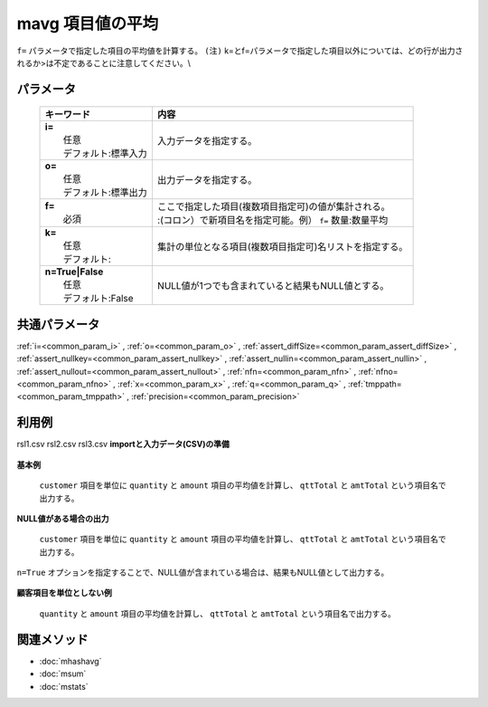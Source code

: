 mavg 項目値の平均
---------------------------------

``f=`` パラメータで指定した項目の平均値を計算する。
``(注)`` k=とf=パラメータで指定した項目以外については、どの行が出力されるか>は不定であることに注意してください。\\

パラメータ
''''''''''''''''''''''

  .. list-table::
    :header-rows: 1

    * - キーワード
      - 内容

    * - | **i=**
        |   任意
        |   デフォルト:標準入力
      - |   入力データを指定する。
    * - | **o=**
        |   任意
        |   デフォルト:標準出力
      - |   出力データを指定する。
    * - | **f=**
        |   必須
      - |   ここで指定した項目(複数項目指定可)の値が集計される。
        |   :(コロン）で新項目名を指定可能。例） ``f=`` 数量:数量平均
    * - | **k=**
        |   任意
        |   デフォルト:
      - |   集計の単位となる項目(複数項目指定可)名リストを指定する。
    * - | **n=True|False**
        |   任意
        |   デフォルト:False
      - |   NULL値が1つでも含まれていると結果もNULL値とする。

共通パラメータ
''''''''''''''''''''

:ref:`i=<common_param_i>`
, :ref:`o=<common_param_o>`
, :ref:`assert_diffSize=<common_param_assert_diffSize>`
, :ref:`assert_nullkey=<common_param_assert_nullkey>`
, :ref:`assert_nullin=<common_param_assert_nullin>`
, :ref:`assert_nullout=<common_param_assert_nullout>`
, :ref:`nfn=<common_param_nfn>`
, :ref:`nfno=<common_param_nfno>`
, :ref:`x=<common_param_x>`
, :ref:`q=<common_param_q>`
, :ref:`tmppath=<common_param_tmppath>`
, :ref:`precision=<common_param_precision>`

利用例
''''''''''''

rsl1.csv
rsl2.csv
rsl3.csv
**importと入力データ(CSV)の準備**
  .. code-block:: python
    :linenos:

    import nysol.mcmd as nm    
        
    with open('dat1.csv','w') as f:
      f.write(
    '''customer,quantity,amount
    A,1,5
    A,2,20
    B,1,15
    B,,10
    B,5,20
    ''')
    
**基本例**

 ``customer`` 項目を単位に ``quantity`` と ``amount`` 項目の平均値を計算し、 ``qttTotal`` と ``amtTotal`` という項目名で出力する。


  .. code-block:: python
    :linenos:

    >>> nm.mavg(k="customer", f="quantity:qttTotal,amount:amtTotal", i="dat1.csv", o="rsl1.csv").run()
    # ## rsl1.csv の内容
    # customer%0,qttTotal,amtTotal
    # A,1.5,12.5
    # B,3,15

**NULL値がある場合の出力**

 ``customer`` 項目を単位に ``quantity`` と ``amount`` 項目の平均値を計算し、 ``qttTotal`` と ``amtTotal`` という項目名で出力する。
``n=True`` オプションを指定することで、NULL値が含まれている場合は、結果もNULL値として出力する。


  .. code-block:: python
    :linenos:

    >>> nm.mavg(k="customer", f="quantity:qttTotal,amount:amtTotal", n=True, i="dat1.csv", o="rsl2.csv").run()
    # ## rsl2.csv の内容
    # customer%0,qttTotal,amtTotal
    # A,1.5,12.5
    # B,,15

**顧客項目を単位としない例**

 ``quantity`` と ``amount`` 項目の平均値を計算し、 ``qttTotal`` と ``amtTotal`` という項目名で出力する。


  .. code-block:: python
    :linenos:

    >>> nm.mavg(f="quantity:qttTotal,amount:amtTotal", i="dat1.csv", o="rsl3.csv").run()
    # ## rsl3.csv の内容
    # customer,qttTotal,amtTotal
    # B,2.25,14



関連メソッド
''''''''''''

- :doc:`mhashavg` 
- :doc:`msum` 
- :doc:`mstats` 
